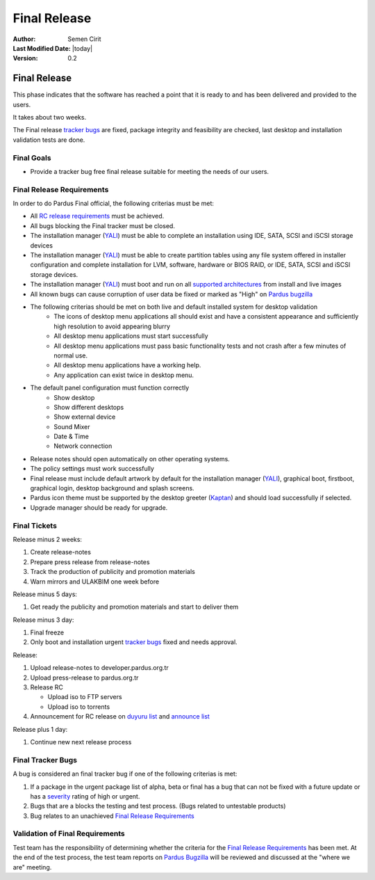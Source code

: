 .. _final-release:

Final Release
=============

:Author: Semen Cirit
:Last Modified Date: |today|
:Version: 0.2

Final Release
-------------

This phase indicates that the software has reached a point that it is ready to and
has been delivered and provided to the users.

It takes about two weeks.

The Final release `tracker bugs`_ are fixed, package integrity and feasibility
are checked, last desktop and installation validation tests are done.

Final Goals
^^^^^^^^^^^

* Provide a tracker bug free final release suitable for meeting the needs of our users.

Final Release Requirements
^^^^^^^^^^^^^^^^^^^^^^^^^^

In order to do Pardus Final official, the following criterias must be met:

* All `RC release requirements`_ must be achieved.
* All bugs blocking the Final tracker must be closed.
* The installation manager (YALI_) must be able to complete an installation using IDE, SATA, SCSI and iSCSI storage devices
* The installation manager (YALI_) must be able to create partition tables using any file system offered in installer configuration and complete installation for LVM, software, hardware or BIOS RAID, or  IDE, SATA, SCSI and iSCSI storage devices.
* The installation manager (YALI_) must boot and run on all `supported architectures`_ from install and live images
* All known bugs can cause corruption of user data be fixed or marked as "High" on `Pardus bugzilla`_
* The following criterias should be met on both live and default installed system for desktop validation
    - The icons of desktop menu applications all should exist and have a consistent appearance and sufficiently high resolution to avoid appearing blurry
    - All desktop menu applications must start successfully
    - All desktop menu applications must pass basic functionality tests and not crash after a few minutes of normal use.
    - All desktop menu applications have a working help.
    - Any application can exist twice in desktop menu.
* The default panel configuration must function correctly
    - Show desktop
    - Show different desktops
    - Show external device
    - Sound Mixer
    - Date & Time
    - Network connection
* Release notes should open automatically on other operating systems.
* The policy settings must work successfully
* Final release must include default artwork by default for the installation manager (YALI_), graphical boot, firstboot, graphical login, desktop background and splash screens.
* Pardus icon theme must be supported by the desktop greeter (Kaptan_) and should load successfully if selected.
* Upgrade manager should be ready for upgrade.

Final Tickets
^^^^^^^^^^^^^
Release minus 2 weeks:

#. Create release-notes
#. Prepare press release from release-notes
#. Track the production of publicity and promotion materials
#. Warn mirrors and ULAKBIM one week before

Release minus 5 days:

#. Get ready the publicity and promotion materials and start to deliver them

Release minus 3 day:

#. Final freeze
#. Only boot and installation urgent `tracker bugs`_ fixed and needs approval.

Release:

#. Upload release-notes to developer.pardus.org.tr
#. Upload press-release to pardus.org.tr
#. Release RC

   * Upload iso to FTP servers
   * Upload iso to torrents

#. Announcement for RC release on `duyuru list`_ and `announce list`_

Release plus 1 day:

#. Continue new next release process

Final Tracker Bugs
^^^^^^^^^^^^^^^^^^

A bug is considered an final tracker bug if one of the following criterias is met:

#. If a package in the urgent package list of alpha, beta or final has a bug that can not be fixed with a future update or has a severity_ rating of high or urgent.
#. Bugs that are a blocks the testing and test process. (Bugs related to untestable products)
#. Bug relates to an unachieved `Final Release Requirements`_

Validation of Final Requirements
^^^^^^^^^^^^^^^^^^^^^^^^^^^^^^^^

Test team has the responsibility of determining whether the criteria for the
`Final Release Requirements`_ has been met. At the end of the test process,
the test team reports on `Pardus Bugzilla`_ will be reviewed and discussed
at the "where we are" meeting.

.. _RC release requirements: http://developer.pardus.org.tr/guides/releasing/official_releases/release_candidate_phase.html#final-release-requirements
.. _YALI: http://developer.pardus.org.tr/projects/yali/index.html
.. _Kaptan: http://developer.pardus.org.tr/projects/kaptan/index.html
.. _Pardus bugzilla: http://bugs.pardus.org.tr/
.. _supported architectures: http://developer.pardus.org.tr/guides/packaging/packaging_guidelines.html#architecture-support
.. _urgent package list: http://svn.pardus.org.tr/uludag/trunk/scripts/find-urgent-packages
.. _EOL: http://developer.pardus.org.tr/guides/releasing/end_of_life.html
.. _severity: http://developer.pardus.org.tr/guides/bugtracking/howto_bug_triage.html#bug-importance
.. _tracker bugs: http://developer.pardus.org.tr/guides/bugtracking/tracker_bug_process.html
.. _duyuru list: http://lists.pardus.org.tr/mailman/listinfo/duyuru
.. _announce list: http://lists.pardus.org.tr/mailman/listinfo/pardus-announce

